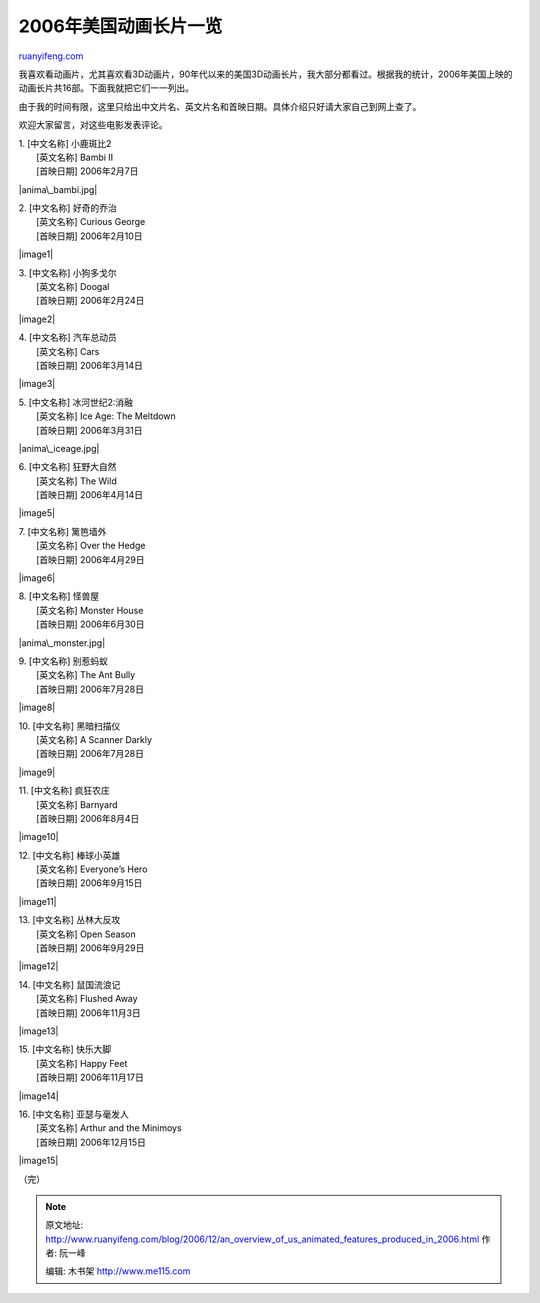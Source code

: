 .. _200612_an_overview_of_us_animated_features_produced_in_2006:

2006年美国动画长片一览
=========================================

`ruanyifeng.com <http://www.ruanyifeng.com/blog/2006/12/an_overview_of_us_animated_features_produced_in_2006.html>`__

| 我喜欢看动画片，尤其喜欢看3D动画片，90年代以来的美国3D动画长片，我大部分都看过。根据我的统计，2006年美国上映的动画长片共16部。下面我就把它们一一列出。

由于我的时间有限，这里只给出中文片名、英文片名和首映日期。具体介绍只好请大家自己到网上查了。

欢迎大家留言，对这些电影发表评论。

| 1. [中文名称] 小鹿斑比2 
|  [英文名称] Bambi II
|  [首映日期] 2006年2月7日

|anima\_bambi.jpg|

| 2. [中文名称] 好奇的乔治
|  [英文名称] Curious George
|  [首映日期] 2006年2月10日

|image1|

| 3. [中文名称] 小狗多戈尔
|  [英文名称] Doogal
|  [首映日期] 2006年2月24日

|image2|

| 4. [中文名称] 汽车总动员
|  [英文名称] Cars
|  [首映日期] 2006年3月14日

|image3|

| 5. [中文名称] 冰河世纪2:消融
|  [英文名称] Ice Age: The Meltdown
|  [首映日期] 2006年3月31日

|anima\_iceage.jpg|

| 6. [中文名称] 狂野大自然
|  [英文名称] The Wild
|  [首映日期] 2006年4月14日

|image5|

| 7. [中文名称] 篱笆墙外
|  [英文名称] Over the Hedge
|  [首映日期] 2006年4月29日

|image6|

| 8. [中文名称] 怪兽屋
|  [英文名称] Monster House
|  [首映日期] 2006年6月30日

|anima\_monster.jpg|

| 9. [中文名称] 别惹蚂蚁
|  [英文名称] The Ant Bully
|  [首映日期] 2006年7月28日

|image8|

| 10. [中文名称] 黑暗扫描仪
|  [英文名称] A Scanner Darkly
|  [首映日期] 2006年7月28日

|image9|

| 11. [中文名称] 疯狂农庄
|  [英文名称] Barnyard
|  [首映日期] 2006年8月4日

|image10|

| 12. [中文名称] 棒球小英雄
|  [英文名称] Everyone’s Hero
|  [首映日期] 2006年9月15日

|image11|

| 13. [中文名称] 丛林大反攻
|  [英文名称] Open Season
|  [首映日期] 2006年9月29日

|image12|

| 14. [中文名称] 鼠国流浪记
|  [英文名称] Flushed Away
|  [首映日期] 2006年11月3日

|image13|

| 15. [中文名称] 快乐大脚
|  [英文名称] Happy Feet
|  [首映日期] 2006年11月17日

|image14|

| 16. [中文名称] 亚瑟与毫发人
|  [英文名称] Arthur and the Minimoys
|  [首映日期] 2006年12月15日

|image15|

（完）

.. note::
    原文地址: http://www.ruanyifeng.com/blog/2006/12/an_overview_of_us_animated_features_produced_in_2006.html 
    作者: 阮一峰 

    编辑: 木书架 http://www.me115.com